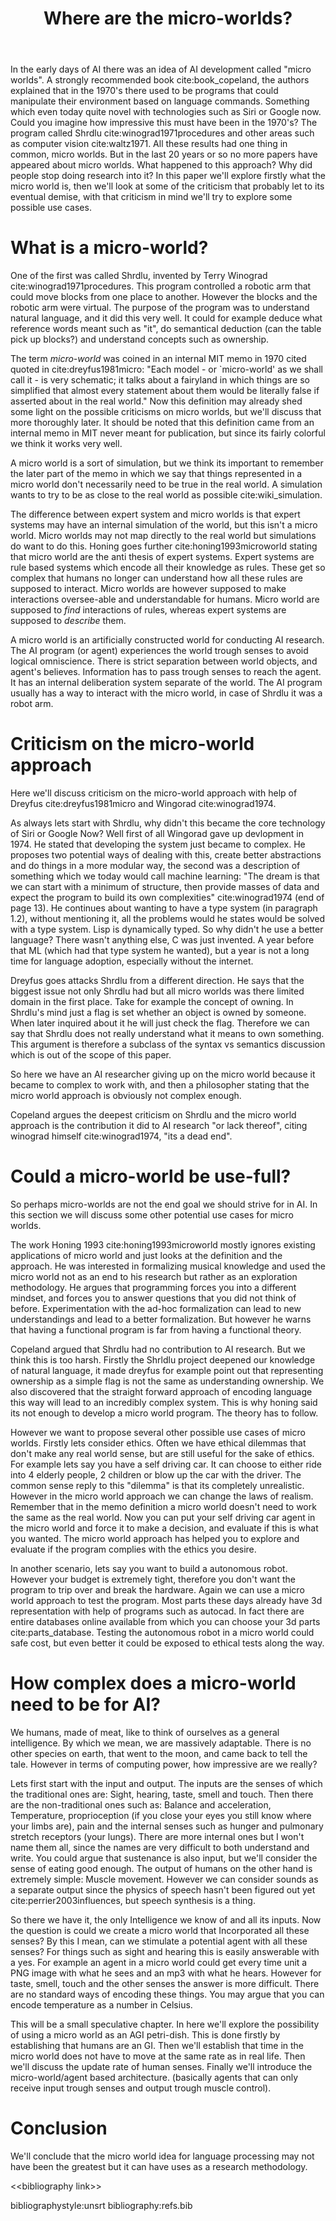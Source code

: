 #+TITLE: Where are the micro-worlds?
#+OPTIONS: toc:nil
#+LATEX_HEADER: \usepackage{natbib}

# this is a comment, btw, I use org mode.
# Opassen dat het niet te historisch word
# Goed aankleden, kan een micro wereld worden gebruikt
# om een AI te ontwikkelen?

# Don't get lost in the technicalities.

# There are few recent publications about micro worlds, they used to be very
# popular in the 70's. Why aren't there anymore publications about this?

In the early days of AI there was an idea of AI development called
"micro worlds".
A strongly recommended book cite:book_copeland,
the authors explained that in the 1970's there used to be programs that could                                                          
manipulate their environment based on language commands.
Something which even today quite novel with technologies such as Siri or
Google now.
Could you imagine how impressive this must have been in the 1970's?
The program called Shrdlu cite:winograd1971procedures 
and other areas such as computer vision cite:waltz1971.
All these results had one thing in common, micro worlds.
But in the last 20 years or so no more papers have appeared about micro worlds.
What happened to this approach?
Why did people stop doing research into it?
In this paper we'll explore firstly what the micro world is,
then we'll look at some of the criticism that probably let to its eventual demise,
with that criticism in mind we'll try to explore some possible use cases.

* What is a micro-world?
One of the first was called Shrdlu, invented by Terry Winograd cite:winograd1971procedures.    
This program controlled a robotic arm that could move blocks from one place                                                            
to another. 
However the blocks and the robotic arm were virtual.
The purpose of the program was to understand natural language, and it did
this very well.
It could for example deduce what reference words meant such as "it",
do semantical deduction (can the table pick up blocks?)
and understand concepts such as ownership.

The term /micro-world/ was coined in an internal MIT memo in 1970 cited quoted                                                         
in cite:dreyfus1981micro: "Each model - or `micro-world' as we shall call it -                                                         
is very schematic; it talks about a fairyland in which things are so simplified                                                        
that almost every statement about them would be literally false if asserted about                                                      
in the real world."                                                
Now this definition may already shed some light on the possible criticisms
on micro worlds, but we'll discuss that more thoroughly later.
It should be noted that this definition came from an internal memo in MIT
never meant for publication,
but since its fairly colorful we think it works very well.

A micro world is a sort of simulation, but we think its important to remember
the later part of the memo in which we say that things represented in a
micro world don't necessarily need to be true in the real world. A simulation
wants to try to be as close to the real world as possible
cite:wiki_simulation.

The difference between expert system and micro worlds is that
expert systems may have an internal simulation of the world,
but this isn't a micro world.
Micro worlds may not map directly to the real world but simulations
do want to do this.
Honing goes further cite:honing1993microworld stating that micro world are
the anti thesis of expert systems.
Expert systems are rule based systems which encode all their knowledge as rules.
These get so complex that humans no longer can understand how all these rules
are supposed to interact.
Micro worlds are however supposed to make interactions oversee-able and
understandable for humans.
Micro world are supposed to /find/ interactions of rules,
whereas expert systems are supposed to /describe/ them.

A micro world is an artificially constructed world for conducting AI research.
The AI program (or agent) experiences the world trough senses to avoid logical
omniscience.
There is strict separation between world objects, and agent's believes.
Information has to pass trough senses to reach the agent.
It has an internal deliberation system separate of the world.
The AI program usually has a way to interact with the micro world, in case
of Shrdlu it was a robot arm.

                                                                   
* Criticism on the micro-world approach
Here we'll discuss criticism on the micro-world approach with help of Dreyfus
cite:dreyfus1981micro and Wingorad cite:winograd1974.

As always lets start with Shrdlu, why didn't this became the core technology
of Siri or Google Now? Well first of all Wingorad gave up devlopment in 1974.
He stated that developing the system just became to complex. He proposes
two potential ways of dealing with this,
create better abstractions and do things in a more modular way,
the second was a description of something which we today would call machine learning:
"The dream is that we can start with a minimum of structure, 
then provide masses of data and expect the program to build its own 
complexities" cite:winograd1974 (end of page 13).
He continues about wanting to have a type system (in paragraph 1.2),
without mentioning it,
all the problems would he states would be solved with a type system.
Lisp is dynamically typed. So why didn't he use a better language?
There wasn't anything else, C was just invented.
A year before that ML (which had that type system he wanted),
but a year is not a long time for language adoption,
especially without the internet.

Dreyfus goes attacks Shrdlu from a different direction. He says that the
biggest issue not only Shrdlu had but all micro worlds was there limited
domain in the first place.
Take for example the concept of owning.
In Shrdlu's mind just a flag is set whether an object is owned by someone.
When later inquired about it he will just check the flag.
Therefore we can say that Shrdlu does not really understand what
it means to own something.
This argument is therefore a subclass of the syntax vs semantics discussion
which is out of the scope of this paper.
# TODO add reference to syntax vs semantics

# TODO also talk about primitives?

# TODO criticism on the vision system?

# TODO micro theories, what they are and how they ef??

So here we have an AI researcher giving up on the micro world because it became
to complex to work with, and then a philosopher stating that the micro world
approach is obviously not complex enough.

Copeland argues the deepest criticism on Shrdlu and the micro world approach is
the contribution it did to AI research "or lack thereof",
citing winograd himself cite:winograd1974, "its a dead end".

* Could a micro-world be use-full?
So perhaps micro-worlds are not the end goal we should strive for in AI.
In this section we will discuss some other potential use cases for micro worlds.

The work Honing 1993 cite:honing1993microworld mostly ignores existing
applications of micro world and just looks at the definition and the approach.
He was interested in formalizing musical knowledge and used the micro world
not as an end to his research but rather as an exploration methodology.
He argues that programming forces you into a different mindset,
and forces you to answer questions that you did not think of before.
Experimentation with the ad-hoc formalization can lead to new understandings
and lead to a better formalization.
But however he warns that having a functional program is far from having
a functional theory.

Copeland argued that Shrdlu had no contribution to AI research. But we think
this is too harsh.
Firstly the Shrldlu project deepened our knowledge of natural language,
it made dreyfus for example point out that representing ownership as a simple
flag is not the same as understanding ownership.
We also discovered that the straight forward approach of encoding language
this way will lead to an incredibly complex system.
This is why honing said its not enough to develop a micro world program.
The theory has to follow.

However we want to propose several other possible use cases of micro worlds.
Firstly lets consider ethics.
Often we have ethical dilemmas that don't make any real world sense,
but are still useful for the sake of ethics.
For example lets say you have a self driving car.
It can choose to either ride into 4 elderly people, 2 children or blow up the
car with the driver.
The common sense reply to this "dilemma" is that its completely unrealistic.
However in the micro world approach we can change the laws of realism.
Remember that in the memo definition a micro world doesn't need to work
the same as the real world.
Now you can put your self driving car agent in the micro world and force
it to make a decision, and evaluate if this is what you wanted.
The micro world approach has helped you to explore and evaluate if the
program complies with the ethics you desire.

In another scenario, lets say you want to build a autonomous robot.
However your budget is extremely tight,
therefore you don't want the program to trip over and break the hardware.
Again we can use a micro world approach to test the program.
Most parts these days already have 3d representation with help of programs
such as autocad.
In fact there are entire databases online available 
from which you can choose your 3d parts cite:parts_database.
Testing the autonomous robot in a micro world could safe cost,
but even better it could be exposed to ethical tests along the way.

* How complex does a micro-world need to be for AI?
We humans, made of meat, like to think of ourselves as a general intelligence.
By which we mean, we are massively adaptable.
There is no other species on earth, that went to the moon, and came back
to tell the tale.
However in terms of computing power, how impressive are we really?

Lets first start with the input and output.
The inputs are the senses of which the traditional ones are:
Sight,
hearing,
taste,
smell
and touch.
Then there are the non-traditional ones such as:
Balance and acceleration,
Temperature,
proprioception (if you close your eyes you still know where your limbs are),
pain and the
internal senses
such as hunger and pulmonary stretch receptors (your lungs).
There are more internal ones but I won't name them all,
since the names are very difficult to both understand and write.
You could argue that sustenance is also input,
but we'll consider the sense of eating good enough.
The output of humans on the other hand is extremely simple: Muscle movement.
However we can consider sounds as a separate output since the physics of
speech hasn't been figured out yet cite:perrier2003influences,
but speech synthesis is a thing.

So there we have it, the only Intelligence we know of and all its inputs.
Now the question is could we create a micro world that Incorporated all these
senses?
By this I mean, can we stimulate a potential agent with all these senses?
For things such as sight and hearing this is easily answerable with a yes.
For example an agent in a micro world could get every time unit a PNG image
with what he sees and an mp3 with what he hears.
However for taste, smell, touch and the other senses the answer is more difficult.
There are no standard ways of encoding these things.
You may argue that you can encode temperature as a number in Celsius.

This will be a small speculative chapter.
In here we'll explore the possibility of using a micro world as an AGI petri-dish.
This is done firstly by establishing that humans are an GI.
Then we'll establish that time in the micro world does not have to move at the
same rate as in real life.
Then we'll discuss the update rate of human senses.
Finally we'll introduce the micro-world/agent based architecture. (basically
agents that can only receive input trough senses and output trough muscle
control).

# Perhaps build on this and add my own thought experiments
# Build on this with good reasoning, don't trhow out random claims.

# we can also spin this as a prediction engine, ie the imagination of an agent
* Conclusion
We'll conclude that the micro world idea for language processing may not have
been the greatest but it can have uses as a research methodology.

<<bibliography link>>

bibliographystyle:unsrt
bibliography:refs.bib

